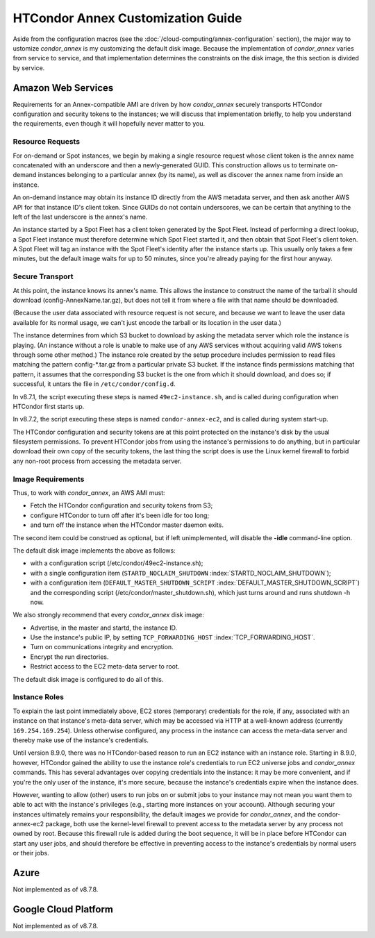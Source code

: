HTCondor Annex Customization Guide
==================================

Aside from the configuration macros (see the 
:doc:`/cloud-computing/annex-configuration` section), the major way to 
ustomize *condor_annex* is my customizing the default disk image. Because
the implementation of *condor_annex* varies from service to service, and that
implementation determines the constraints on the disk image, the this section
is divided by service.

Amazon Web Services
-------------------

Requirements for an Annex-compatible AMI are driven by how
*condor_annex* securely transports HTCondor configuration and security
tokens to the instances; we will discuss that implementation briefly, to
help you understand the requirements, even though it will hopefully
never matter to you.

Resource Requests
'''''''''''''''''

For on-demand or Spot instances, we begin by making a single resource
request whose client token is the annex name concatenated with an
underscore and then a newly-generated GUID. This construction allows us
to terminate on-demand instances belonging to a particular annex (by its
name), as well as discover the annex name from inside an instance.

An on-demand instance may obtain its instance ID directly from the AWS
metadata server, and then ask another AWS API for that instance ID's
client token. Since GUIDs do not contain underscores, we can be certain
that anything to the left of the last underscore is the annex's name.

An instance started by a Spot Fleet has a client token generated by the
Spot Fleet. Instead of performing a direct lookup, a Spot Fleet instance
must therefore determine which Spot Fleet started it, and then obtain
that Spot Fleet's client token. A Spot Fleet will tag an instance with
the Spot Fleet's identity after the instance starts up. This usually
only takes a few minutes, but the default image waits for up to 50
minutes, since you're already paying for the first hour anyway.

Secure Transport
''''''''''''''''

At this point, the instance knows its annex's name. This allows the
instance to construct the name of the tarball it should download
(config-AnnexName.tar.gz), but does not tell it from where a file with
that name should be downloaded.

(Because the user data associated with resource request is not secure,
and because we want to leave the user data available for its normal
usage, we can't just encode the tarball or its location in the user
data.)

The instance determines from which S3 bucket to download by asking the
metadata server which role the instance is playing. (An instance without
a role is unable to make use of any AWS services without acquiring valid
AWS tokens through some other method.) The instance role created by the
setup procedure includes permission to read files matching the pattern
config-\*.tar.gz from a particular private S3 bucket. If the instance
finds permissions matching that pattern, it assumes that the
corresponding S3 bucket is the one from which it should download, and
does so; if successful, it untars the file in ``/etc/condor/config.d``.

In v8.7.1, the script executing these steps is named ``49ec2-instance.sh``,
and is called during configuration when HTCondor first starts up.

In v8.7.2, the script executing these steps is named ``condor-annex-ec2``,
and is called during system start-up.

The HTCondor configuration and security tokens are at this point
protected on the instance's disk by the usual filesystem permissions. To
prevent HTCondor jobs from using the instance's permissions to do
anything, but in particular download their own copy of the security
tokens, the last thing the script does is use the Linux kernel firewall
to forbid any non-root process from accessing the metadata server.

Image Requirements
''''''''''''''''''

Thus, to work with *condor_annex*, an AWS AMI must:

-  Fetch the HTCondor configuration and security tokens from S3;
-  configure HTCondor to turn off after it's been idle for too long;
-  and turn off the instance when the HTCondor master daemon exits.

The second item could be construed as optional, but if left
unimplemented, will disable the **-idle** command-line option.

The default disk image implements the above as follows:

-  with a configuration script (/etc/condor/49ec2-instance.sh);
-  with a single configuration item (``STARTD_NOCLAIM_SHUTDOWN``
   :index:`STARTD_NOCLAIM_SHUTDOWN`);
-  with a configuration item (``DEFAULT_MASTER_SHUTDOWN_SCRIPT``
   :index:`DEFAULT_MASTER_SHUTDOWN_SCRIPT`) and the corresponding
   script (/etc/condor/master_shutdown.sh), which just turns around and
   runs shutdown -h now.

We also strongly recommend that every *condor_annex* disk image:

-  Advertise, in the master and startd, the instance ID.
-  Use the instance's public IP, by setting ``TCP_FORWARDING_HOST``
   :index:`TCP_FORWARDING_HOST`.
-  Turn on communications integrity and encryption.
-  Encrypt the run directories.
-  Restrict access to the EC2 meta-data server to root.

The default disk image is configured to do all of this.

Instance Roles
''''''''''''''

To explain the last point immediately above, EC2 stores (temporary)
credentials for the role, if any, associated with an instance on that
instance's meta-data server, which may be accessed via HTTP at a well-known
address (currently ``169.254.169.254``). Unless otherwise configured,
any process in the instance can access the meta-data server and thereby
make use of the instance's credentials.

Until version 8.9.0, there was no HTCondor-based reason to run an EC2
instance with an instance role. Starting in 8.9.0, however, HTCondor
gained the ability to use the instance role's credentials to run EC2
universe jobs and *condor_annex* commands. This has several advantages
over copying credentials into the instance: it may be more convenient,
and if you're the only user of the instance, it's more secure, because
the instance's credentials expire when the instance does.

However, wanting to allow (other) users to run jobs on or submit jobs to
your instance may not mean you want them to able to act with the
instance's privileges (e.g., starting more instances on your account).
Although securing your instances ultimately remains your responsibility,
the default images we provide for *condor_annex*, and the
condor-annex-ec2 package, both use the kernel-level firewall to prevent
access to the metadata server by any process not owned by root. Because
this firewall rule is added during the boot sequence, it will be in
place before HTCondor can start any user jobs, and should therefore be
effective in preventing access to the instance's credentials by normal
users or their jobs.

Azure
-----

Not implemented as of v8.7.8.

Google Cloud Platform
---------------------

Not implemented as of v8.7.8.


